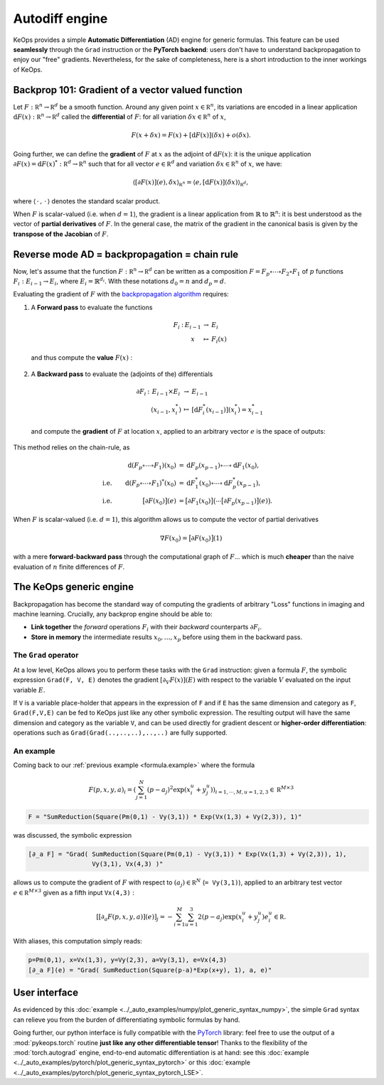 Autodiff engine
===============

KeOps provides a simple **Automatic Differentiation** (AD) engine for generic formulas.
This feature can be used **seamlessly** through the ``Grad`` instruction
or the **PyTorch backend**: users don't have to understand backpropagation
to enjoy our "free" gradients.
Nevertheless, for the sake of completeness, here is
a short introduction to the inner workings of KeOps.

Backprop 101: Gradient of a vector valued function
-----------------------------------------------------

Let :math:`F:\mathbb R^n \to \mathbb R^d` be a smooth function.
Around any given point :math:`x \in \mathbb R^n`, its variations are encoded in a linear application :math:`\text{d}F(x):\mathbb R^n \to \mathbb R^d` called the **differential**
of :math:`F`: for all variation :math:`\delta x \in \mathbb R^n` of :math:`x`,

.. math::
   F(x+\delta x)
   = F(x)+ [\text{d}F(x)](\delta x) + o(\delta x).

Going further, we can define the **gradient** of :math:`F` at :math:`x`
as the adjoint of :math:`\text{d}F(x)`: it is the unique application
:math:`\partial F(x)=\text{d}F(x)^*:\mathbb R^d \to \mathbb R^n` such that
for all vector :math:`e \in \mathbb R^d` and
variation :math:`\delta x \in \mathbb R^n` of :math:`x`, we have:

.. math::
   \langle [\partial F(x)](e) , \delta x \rangle_{\mathbb R^n}
   = \langle e , [\text{d}F(x)](\delta x) \rangle_{\mathbb R^d},

where :math:`\langle\,\cdot\,,\,\cdot\,\rangle` denotes the standard scalar product.

When :math:`F` is scalar-valued (i.e. when :math:`d=1`), 
the gradient is a linear application
from :math:`\mathbb{R}` to :math:`\mathbb{R}^n`:
it is best understood as the vector of **partial derivatives** of :math:`F`.
In the general case, the matrix of the gradient in the canonical basis
is given by the **transpose of the Jacobian** of :math:`F`.




Reverse mode AD = backpropagation = chain rule
----------------------------------------------

Now, let's assume that the function :math:`F:\mathbb R^n \to \mathbb R^d` can be written as a composition :math:`F =F_p \circ \cdots \circ F_2 \circ F_1` of :math:`p` functions :math:`F_i:E_{i-1} \to E_{i}`, where :math:`E_i=\mathbb{R}^{d_i}`. With these notations :math:`d_0 = n`  and :math:`d_p = d`.  

Evaluating the gradient of :math:`F` with the `backpropagation algorithm <https://en.wikipedia.org/wiki/Automatic_differentiation#Reverse_accumulation>`_ requires:

1. A **Forward pass** to evaluate the functions

   .. math::

        \begin{array}{ccccl}
             F_i & : & E_{i-1}    & \to & E_{i} \\
             &      & x & \mapsto & F_i(x)
        \end{array}    

   and thus compute the **value** :math:`F(x)` : 

   .. figure:: ../_static/forward.svg
      :width: 100% 
      :alt: Reverse AD

2. A **Backward pass** to evaluate the (adjoints of the) differentials

   .. math::
        \begin{array}{ccccl}
	            \partial F_i & : & E_{i-1}\times E_{i} & \to & E_{i-1} \\
	             & & (x_{i-1},x_i^*) & \mapsto & [\text{d} F_i^*(x_{i-1})](x_i^*) = x_{i-1}^*
         \end{array}
    
   and compute the **gradient** of :math:`F` at location :math:`x`, applied to an arbitrary
   vector :math:`e` is the space of outputs: 

   .. figure:: ../_static/backward.svg
       :width: 100% 
       :alt: Reverse AD

This method relies on the chain-rule, as

.. math::
   \begin{align*}
    & &\text{d}(F_p\circ\cdots\circ F_1)(x_0) &= \text{d}F_p(x_{p-1}) \circ\cdots \circ \text{d} F_1(x_0),\\
    &\text{i.e.}& \text{d}(F_p\circ\cdots\circ F_1)^*(x_0) &=  \text{d} F_1^*(x_0) \circ\cdots \circ \text{d}F_p^*(x_{p-1}),\\
    &\text{i.e.}& \big[\partial F(x_0)\big](e) &= \big[\partial F_1(x_0)\big]\big( \cdots \big[\partial F_p(x_{p-1})\big](e) \big).
   \end{align*}


When :math:`F` is scalar-valued (i.e. :math:`d=1`),
this algorithm allows us to compute the vector of partial derivatives

.. math::
    \nabla F(x_0)= \big[\partial F(x_0)\big](1)

with a mere **forward-backward pass** through the computational graph of :math:`F`...
which is much **cheaper** than the naive evaluation of :math:`n` finite differences of :math:`F`.

The KeOps generic engine
------------------------

Backpropagation has become the standard way of computing the gradients of
arbitrary "Loss" functions in imaging and machine learning.
Crucially, any backprop engine should be able to:

- **Link together** the *forward* operations :math:`F_i` with their *backward* counterparts :math:`\partial F_i`. 
- **Store in memory** the intermediate results :math:`x_0,\dots,x_p` before using them in the backward pass.


The ``Grad`` operator
^^^^^^^^^^^^^^^^^^^^^

At a low level, KeOps allows you to perform these tasks with the ``Grad`` instruction:
given a formula :math:`F`, the symbolic expression ``Grad(F, V, E)``
denotes the gradient :math:`[\partial_V F(x)] (E)` with respect to the variable :math:`V` evaluated on the input variable :math:`E`.

If ``V`` is a variable place-holder that appears in the expression of ``F``
and if ``E`` has the same dimension and category as ``F``, ``Grad(F,V,E)`` can be fed to KeOps just like any other symbolic expression. 
The resulting output will have the same dimension and category as the variable ``V``,
and can be used directly for gradient descent or **higher-order differentiation**:
operations such as ``Grad(Grad(..,..,..),..,..)`` are fully supported.


.. _`part.example2`:

An example 
^^^^^^^^^^

Coming back to our :ref:`previous example <formula.example>` where the formula 

.. math::

  F(p,x,y,a)_i = \left(\sum_{j=1}^N (p -a_j )^2 \exp(x_i^u + y_j^u) \right)_{i=1,\cdots,M, u=1,2,3} \in \mathbb R^{M\times 3}

.. code-block:: cpp

    F = "SumReduction(Square(Pm(0,1) - Vy(3,1)) * Exp(Vx(1,3) + Vy(2,3)), 1)"
    
was discussed, the symbolic expression

.. code-block:: cpp

    [∂_a F] = "Grad( SumReduction(Square(Pm(0,1) - Vy(3,1)) * Exp(Vx(1,3) + Vy(2,3)), 1), 
                     Vy(3,1), Vx(4,3) )"


allows us to compute the gradient of :math:`F` with respect to :math:`(a_j) \in \mathbb R^N` (``= Vy(3,1)``), applied to an arbitrary test vector :math:`e\in\mathbb R^{M\times 3}` given as a fifth input ``Vx(4,3)`` :

.. math::

      \left[ [\partial_{a} F(p,x,y,a)] (e)\right]_j = - \sum_{i=1}^M \sum_{u=1}^3 2(p -a_j ) \exp(x_i^u + y_j^u) e^u_i \in \mathbb R.

With aliases, this computation simply reads:

.. code-block:: cpp

    p=Pm(0,1), x=Vx(1,3), y=Vy(2,3), a=Vy(3,1), e=Vx(4,3)
    [∂_a F](e) = "Grad( SumReduction(Square(p-a)*Exp(x+y), 1), a, e)"


User interface
--------------

As evidenced by this :doc:`example <../_auto_examples/numpy/plot_generic_syntax_numpy>`,
the simple ``Grad`` syntax can relieve you from the burden of differentiating
symbolic formulas by hand.

Going further, our python interface is fully compatible with
the `PyTorch <https://pytorch.org/>`_ library:
feel free to use the output of a :mod:`pykeops.torch` routine **just like any other differentiable tensor**!
Thanks to the flexibility of the :mod:`torch.autograd` engine,
end-to-end automatic differentiation is at hand: 
see this :doc:`example <../_auto_examples/pytorch/plot_generic_syntax_pytorch>` or this :doc:`example <../_auto_examples/pytorch/plot_generic_syntax_pytorch_LSE>`.

